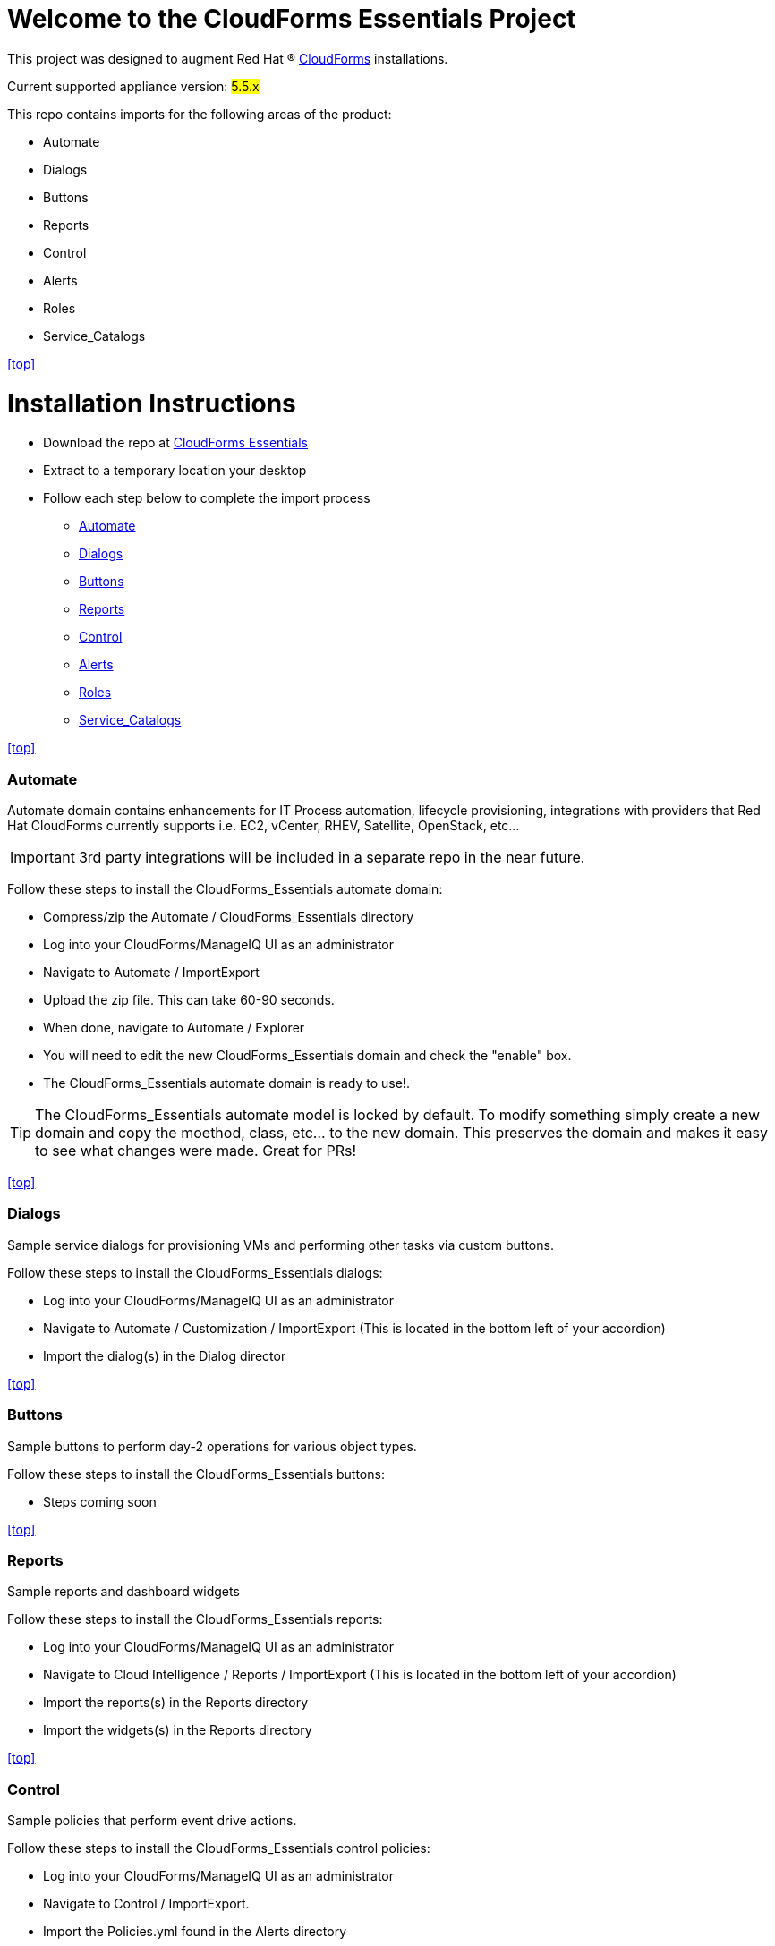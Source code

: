 ////
 README.adoc
-------------------------------------------------------------------------------
   Copyright 2016 Kevin Morey <kevin@redhat.com>

   Licensed under the Apache License, Version 2.0 (the "License");
   you may not use this file except in compliance with the License.
   You may obtain a copy of the License at

       http://www.apache.org/licenses/LICENSE-2.0

   Unless required by applicable law or agreed to in writing, software
   distributed under the License is distributed on an "AS IS" BASIS,
   WITHOUT WARRANTIES OR CONDITIONS OF ANY KIND, either express or implied.
   See the License for the specific language governing permissions and
   limitations under the License.
-------------------------------------------------------------------------------
////

= Welcome to the CloudForms Essentials Project

This project was designed to augment Red Hat (R) https://www.redhat.com/en/technologies/cloud-computing/cloudforms[CloudForms]
installations.

Current supported appliance version: #5.5.x#

This repo contains imports for the following areas of the product:

* Automate
* Dialogs
* Buttons
* Reports
* Control
* Alerts
* Roles
* Service_Catalogs

<<top>>

= Installation Instructions

* Download the repo at https://github.com/ramrexx/CloudForms_Essentials/archive/master.zip[CloudForms Essentials]
* Extract to a temporary location your desktop
* Follow each step below to complete the import process

** <<Automate>>
** <<Dialogs>>
** <<Buttons>>
** <<Reports>>
** <<Control>>
** <<Alerts>>
** <<Roles>>
** <<Service_Catalogs>>

<<top>>


=== Automate
Automate domain contains enhancements for IT Process automation, lifecycle provisioning,
integrations with providers that Red Hat CloudForms currently supports i.e.
EC2, vCenter, RHEV, Satellite, OpenStack, etc...

IMPORTANT: 3rd party integrations will be included in a separate repo in the near future.

Follow these steps to install the CloudForms_Essentials automate domain:

* Compress/zip the Automate / CloudForms_Essentials directory
* Log into your CloudForms/ManageIQ UI as an administrator
* Navigate to Automate / ImportExport
* Upload the zip file. This can take 60-90 seconds.
* When done, navigate to Automate / Explorer
* You will need to edit the new CloudForms_Essentials domain and check the "enable" box.
* The CloudForms_Essentials automate domain is ready to use!.

TIP: The CloudForms_Essentials automate model is locked by default. To modify something simply create
     a new domain and copy the moethod, class, etc... to the new domain. This preserves the domain and makes
     it easy to see what changes were made. Great for PRs!

<<top>>


=== Dialogs
Sample service dialogs for provisioning VMs and performing other tasks via custom buttons.

Follow these steps to install the CloudForms_Essentials dialogs:

* Log into your CloudForms/ManageIQ UI as an administrator
* Navigate to Automate / Customization / ImportExport (This is located in the bottom left of your accordion)
* Import the dialog(s) in the Dialog director

<<top>>


=== Buttons
Sample buttons to perform day-2 operations for various object types.

Follow these steps to install the CloudForms_Essentials buttons:

* Steps coming soon

<<top>>


=== Reports
Sample reports and dashboard widgets

Follow these steps to install the CloudForms_Essentials reports:

* Log into your CloudForms/ManageIQ UI as an administrator
* Navigate to Cloud Intelligence / Reports / ImportExport (This is located in the bottom left of your accordion)
* Import the reports(s) in the Reports directory
* Import the widgets(s) in the Reports directory

<<top>>


=== Control
Sample policies that perform event drive actions.

Follow these steps to install the CloudForms_Essentials control policies:

* Log into your CloudForms/ManageIQ UI as an administrator
* Navigate to Control / ImportExport.
* Import the Policies.yml found in the Alerts directory

<<top>>


=== Alerts
Sample alerts that perform actions

Follow these steps to install the CloudForms_Essentials alerts:

* Log into your CloudForms/ManageIQ UI as an administrator
* Navigate to Control / ImportExport.
* Import the Alerts.yml found in the Alerts directory

<<top>>


=== Roles
Sample roles for self-service users.

Follow these steps to install the CloudForms_Essentials roles:

* Steps coming soon

<<top>>


=== Service_Catalogs
Sample preconfigured service catalog items for you to play around with.

Follow these steps to install the CloudForms_Essentials services:

* Steps coming soon

<<top>>


== Wiki
* See our https://github.com/ramrexx/CloudForms_Essentials/wiki[CloudForms Essentials wiki] for more information

<<top>>


== Want to contribute?
* See our link:style_guide.adoc[Style Guide]
* Submit pull requests!

<<top>>

